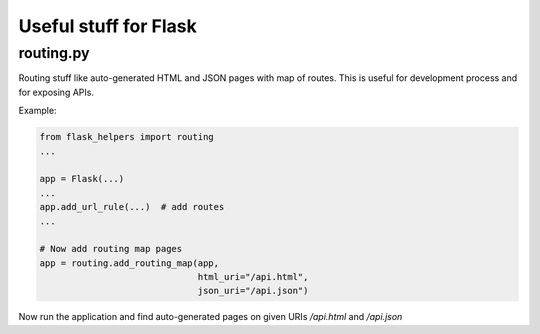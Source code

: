 Useful stuff for Flask
======================

routing.py
----------

Routing stuff like auto-generated HTML and JSON pages
with map of routes. This is useful for development
process and for exposing APIs.

Example:

.. code-block:: python

    from flask_helpers import routing
    ...

    app = Flask(...)
    ...
    app.add_url_rule(...)  # add routes
    ...

    # Now add routing map pages
    app = routing.add_routing_map(app,
                                  html_uri="/api.html",
                                  json_uri="/api.json")


Now run the application and find auto-generated pages
on given URIs */api.html* and */api.json*
